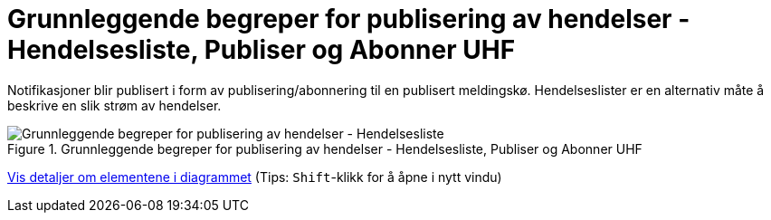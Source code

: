 = Grunnleggende begreper for publisering av hendelser - Hendelsesliste, Publiser og Abonner UHF
:wysiwig_editing: 1
ifeval::[{wysiwig_editing} == 1]
:imagepath: ../images/
endif::[]
ifeval::[{wysiwig_editing} == 0]
:imagepath: main@unit-ra:unit-ra-datadeling-datautveksling:
endif::[]
:toc: left
:experimental:
:toclevels: 4
:sectnums:
:sectnumlevels: 9

Notifikasjoner blir publisert i form av publisering/abonnering til en
publisert meldingskø. Hendelseslister er en alternativ måte å beskrive
en slik strøm av hendelser.

.Grunnleggende begreper for publisering av hendelser - Hendelsesliste, Publiser og Abonner UHF
image::{imagepath}Grunnleggende begreper for publisering av hendelser - Hendelsesliste, Publiser og Abonner UHF.png[alt=Grunnleggende begreper for publisering av hendelser - Hendelsesliste, Publiser og Abonner UHF image]


****
xref:main@unit-ra:unit-ra-datadeling-datautveksling:page$Grunnleggende begreper for publisering av hendelser - Hendelsesliste, Publiser og Abonner UHF.var.1.adoc[Vis detaljer om elementene i diagrammet] (Tips: kbd:[Shift]-klikk for å åpne i nytt vindu)
****


